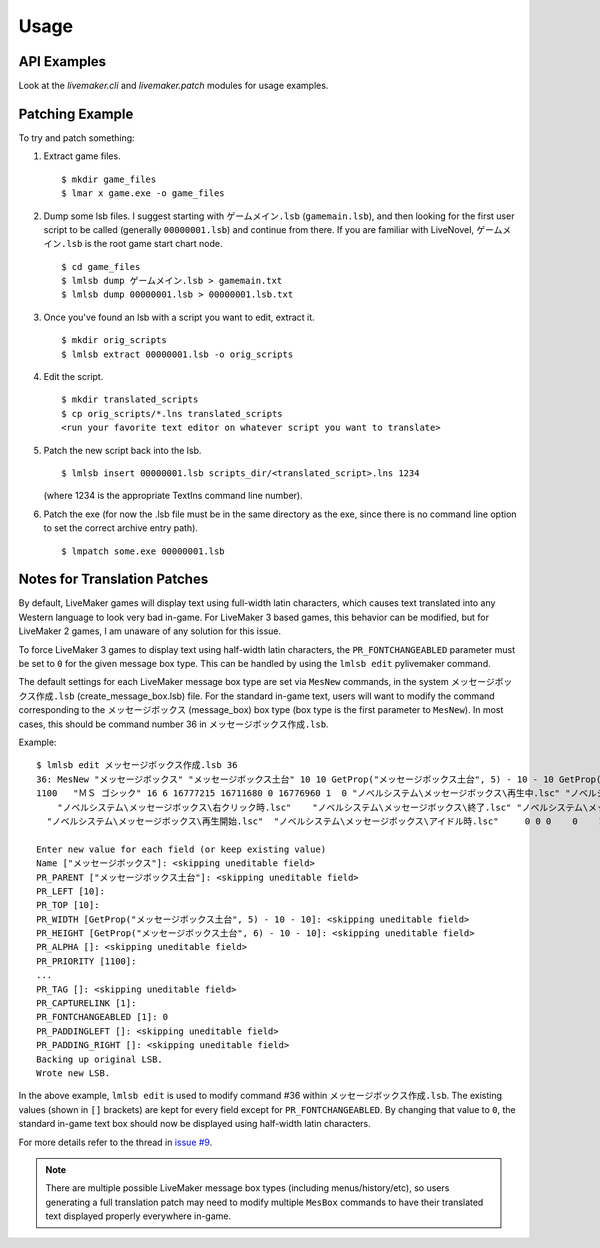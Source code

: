 Usage
=====

API Examples
------------

Look at the `livemaker.cli` and `livemaker.patch` modules for usage examples.

Patching Example
----------------

To try and patch something:

1. Extract game files. ::

    $ mkdir game_files
    $ lmar x game.exe -o game_files

2. Dump some lsb files.
   I suggest starting with ``ゲームメイン.lsb`` (``gamemain.lsb``), and then looking for the first user script to be called (generally ``00000001.lsb``) and continue from there.
   If you are familiar with LiveNovel, ``ゲームメイン.lsb`` is the root game start chart node. ::

    $ cd game_files
    $ lmlsb dump ゲームメイン.lsb > gamemain.txt
    $ lmlsb dump 00000001.lsb > 00000001.lsb.txt

3. Once you've found an lsb with a script you want to edit, extract it. ::

    $ mkdir orig_scripts
    $ lmlsb extract 00000001.lsb -o orig_scripts

4. Edit the script. ::

    $ mkdir translated_scripts
    $ cp orig_scripts/*.lns translated_scripts
    <run your favorite text editor on whatever script you want to translate>

5. Patch the new script back into the lsb. ::

    $ lmlsb insert 00000001.lsb scripts_dir/<translated_script>.lns 1234

   (where 1234 is the appropriate TextIns command line number).

6. Patch the exe (for now the .lsb file must be in the same directory as the exe, since there is no command line option to set the correct archive entry path). ::

    $ lmpatch some.exe 00000001.lsb

Notes for Translation Patches
-----------------------------

By default, LiveMaker games will display text using full-width latin characters, which causes text translated into any Western language to look very bad in-game.
For LiveMaker 3 based games, this behavior can be modified, but for LiveMaker 2 games, I am unaware of any solution for this issue.

To force LiveMaker 3 games to display text using half-width latin characters, the ``PR_FONTCHANGEABLED`` parameter must be set to ``0`` for the given message box type.
This can be handled by using the ``lmlsb edit`` pylivemaker command.

The default settings for each LiveMaker message box type are set via ``MesNew`` commands, in the system ``メッセージボックス作成.lsb`` (create_message_box.lsb) file.
For the standard in-game text, users will want to modify the command corresponding to the ``メッセージボックス`` (message_box) box type (box type is the first parameter to ``MesNew``).
In most cases, this should be command number 36 in ``メッセージボックス作成.lsb``.

Example::

    $ lmlsb edit メッセージボックス作成.lsb 36
    36: MesNew "メッセージボックス" "メッセージボックス土台" 10 10 GetProp("メッセージボックス土台", 5) - 10 - 10 GetProp("メッセージボックス土台", 6) - 10 - 10
    1100   "ＭＳ ゴシック" 16 6 16777215 16711680 0 16776960 1  0 "ノベルシステム\メッセージボックス\再生中.lsc" "ノベルシステム\メッセージボックス\イベント.lsc"
        "ノベルシステム\メッセージボックス\右クリック時.lsc"    "ノベルシステム\メッセージボックス\終了.lsc" "ノベルシステム\メッセージボックス\リンク.lsc" 1 4 0
      "ノベルシステム\メッセージボックス\再生開始.lsc"  "ノベルシステム\メッセージボックス\アイドル時.lsc"     0 0 0    0    1 0

    Enter new value for each field (or keep existing value)
    Name ["メッセージボックス"]: <skipping uneditable field>
    PR_PARENT ["メッセージボックス土台"]: <skipping uneditable field>
    PR_LEFT [10]:
    PR_TOP [10]:
    PR_WIDTH [GetProp("メッセージボックス土台", 5) - 10 - 10]: <skipping uneditable field>
    PR_HEIGHT [GetProp("メッセージボックス土台", 6) - 10 - 10]: <skipping uneditable field>
    PR_ALPHA []: <skipping uneditable field>
    PR_PRIORITY [1100]:
    ...
    PR_TAG []: <skipping uneditable field>
    PR_CAPTURELINK [1]:
    PR_FONTCHANGEABLED [1]: 0
    PR_PADDINGLEFT []: <skipping uneditable field>
    PR_PADDING_RIGHT []: <skipping uneditable field>
    Backing up original LSB.
    Wrote new LSB.

In the above example, ``lmlsb edit`` is used to modify command #36 within ``メッセージボックス作成.lsb``.
The existing values (shown in ``[]`` brackets) are kept for every field except for ``PR_FONTCHANGEABLED``.
By changing that value to ``0``, the standard in-game text box should now be displayed using half-width latin characters.

For more details refer to the thread in `issue #9 <https://github.com/pmrowla/pylivemaker/issues/9#issuecomment-506694249>`_.

.. note:: There are multiple possible LiveMaker message box types (including menus/history/etc), so users generating a full translation patch may need to modify multiple ``MesBox`` commands to have their translated text displayed properly everywhere in-game.
